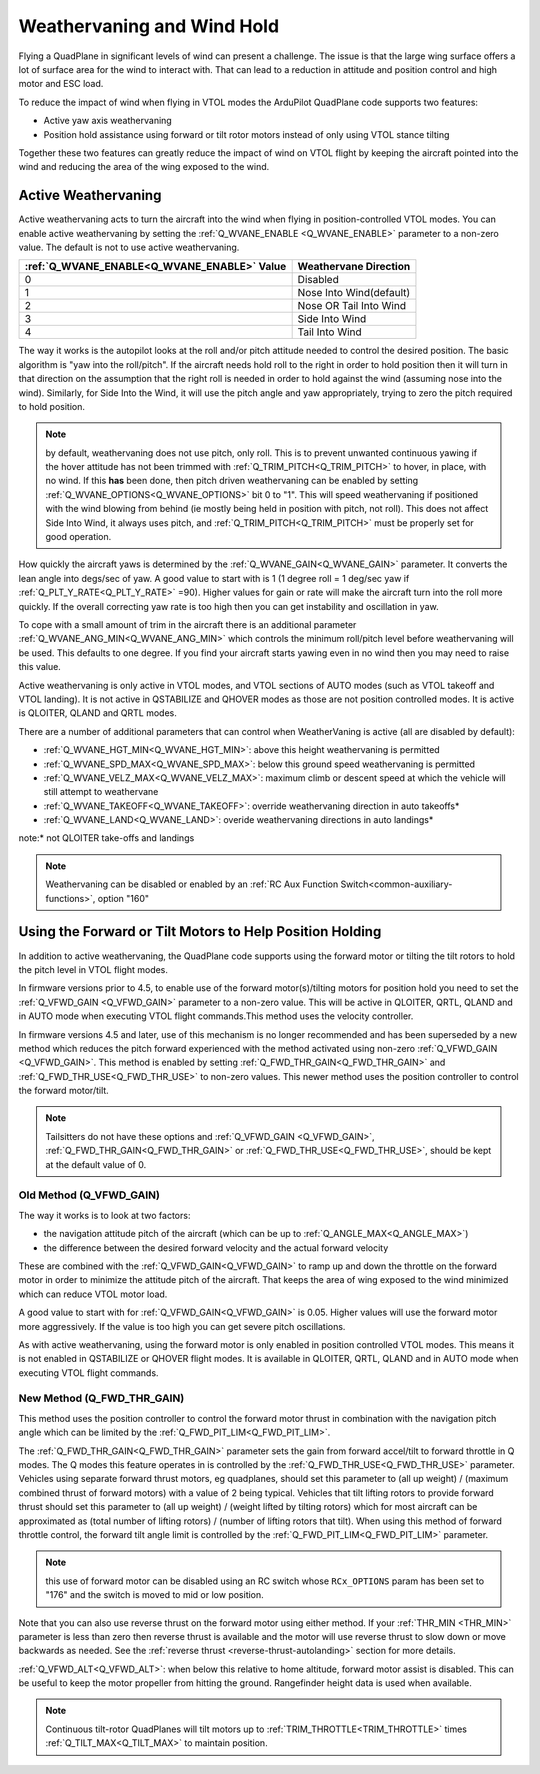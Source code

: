 .. _quadplane-weathervaning:

Weathervaning and Wind Hold
===========================

Flying a QuadPlane in significant levels of wind can present a
challenge. The issue is that the large wing surface offers a lot of
surface area for the wind to interact with. That can lead to a
reduction in attitude and position control and high motor and ESC
load.

To reduce the impact of wind when flying in VTOL modes the ArduPilot
QuadPlane code supports two features:

-  Active yaw axis weathervaning
-  Position hold assistance using forward or tilt rotor motors instead of only using VTOL stance tilting

Together these two features can greatly reduce the impact of wind on
VTOL flight by keeping the aircraft pointed into the wind and reducing
the area of the wing exposed to the wind.

Active Weathervaning
--------------------

Active weathervaning acts to turn the aircraft into the
wind when flying in position-controlled VTOL modes. You can enable
active weathervaning by setting the :ref:`Q_WVANE_ENABLE <Q_WVANE_ENABLE>`
parameter to a non-zero value. The default is not to use active
weathervaning.

+---------------------------------------------+--------------------------+
+ :ref:`Q_WVANE_ENABLE<Q_WVANE_ENABLE>` Value | Weathervane Direction    +
+=============================================+==========================+
+         0                                   |  Disabled                +
+---------------------------------------------+--------------------------+
+         1                                   |  Nose Into Wind(default) +
+---------------------------------------------+--------------------------+
+         2                                   |  Nose OR Tail Into Wind  +
+---------------------------------------------+--------------------------+
+         3                                   |  Side Into Wind          +
+---------------------------------------------+--------------------------+
+         4                                   |  Tail Into Wind          +
+---------------------------------------------+--------------------------+

The way it works is the autopilot looks at the roll and/or pitch attitude needed to
control the desired position. The basic algorithm is "yaw into the
roll/pitch". If the aircraft needs hold roll to the right in order to hold
position then it will turn in that direction on the assumption that
the right roll is needed in order to hold against the wind (assuming nose into the wind). Similarly, for Side Into the Wind, it will use the pitch angle and yaw appropriately, trying to zero the pitch required to hold position.

.. note:: by default, weathervaning does not use pitch, only roll. This is to prevent unwanted continuous yawing if the hover attitude has not been trimmed with :ref:`Q_TRIM_PITCH<Q_TRIM_PITCH>` to hover, in place, with no wind. If this **has** been done, then pitch driven weathervaning can be enabled by setting :ref:`Q_WVANE_OPTIONS<Q_WVANE_OPTIONS>` bit 0 to "1". This will speed weathervaning if positioned with the wind blowing from behind (ie mostly being held in position with pitch, not roll). This does not affect Side Into Wind, it always uses pitch, and :ref:`Q_TRIM_PITCH<Q_TRIM_PITCH>` must be properly set for good operation.

How quickly the aircraft yaws is determined by the :ref:`Q_WVANE_GAIN<Q_WVANE_GAIN>`
parameter. It converts the lean angle into degs/sec of yaw. A good value to start with is 1 (1 degree roll = 1 deg/sec yaw if :ref:`Q_PLT_Y_RATE<Q_PLT_Y_RATE>` =90). Higher values for gain or rate will make
the aircraft turn into the roll more quickly. If the overall correcting yaw rate is too high
then you can get instability and oscillation in yaw.

To cope with a small amount of trim in the aircraft there is an
additional parameter :ref:`Q_WVANE_ANG_MIN<Q_WVANE_ANG_MIN>` which
controls the minimum roll/pitch level before weathervaning will be
used. This defaults to one degree. If you find your aircraft starts
yawing even in no wind then you may need to raise this value.

Active weathervaning is only active in VTOL modes, and VTOL sections
of AUTO modes (such as VTOL takeoff and VTOL landing). It is not
active in QSTABILIZE and QHOVER modes as those are not position
controlled modes. It is active is QLOITER, QLAND and QRTL modes.

There are a number of additional parameters that can control when WeatherVaning is active (all are disabled by default):

- :ref:`Q_WVANE_HGT_MIN<Q_WVANE_HGT_MIN>`: above this height weathervaning is permitted
- :ref:`Q_WVANE_SPD_MAX<Q_WVANE_SPD_MAX>`: below this ground speed weathervaning is permitted
- :ref:`Q_WVANE_VELZ_MAX<Q_WVANE_VELZ_MAX>`: maximum climb or descent speed at which the vehicle will still attempt to weathervane
- :ref:`Q_WVANE_TAKEOFF<Q_WVANE_TAKEOFF>`: override weathervaning direction in auto takeoffs*
- :ref:`Q_WVANE_LAND<Q_WVANE_LAND>`: overide weathervaning directions in auto landings*

note:* not QLOITER take-offs and landings

.. note:: Weathervaning can be disabled or enabled by an :ref:`RC Aux Function Switch<common-auxiliary-functions>`, option "160"

Using the Forward or Tilt Motors to Help Position Holding
---------------------------------------------------------

In addition to active weathervaning, the QuadPlane code supports using
the forward motor or tilting the tilt rotors to hold the pitch level in VTOL flight modes.

In firmware versions prior to 4.5, to enable use of the forward motor(s)/tilting motors for position hold you need to set the :ref:`Q_VFWD_GAIN <Q_VFWD_GAIN>` parameter to a non-zero value.
This will be active in QLOITER, QRTL, QLAND and in AUTO mode when executing VTOL flight commands.This method uses the velocity controller.

In firmware versions 4.5 and later, use of this mechanism is no longer recommended and has been superseded by a new method which reduces the pitch forward experienced with the method activated using non-zero :ref:`Q_VFWD_GAIN <Q_VFWD_GAIN>`. This method is enabled by setting :ref:`Q_FWD_THR_GAIN<Q_FWD_THR_GAIN>` and :ref:`Q_FWD_THR_USE<Q_FWD_THR_USE>` to non-zero values.
This newer method uses the position controller to control the forward motor/tilt.

.. note:: Tailsitters do not have these options and :ref:`Q_VFWD_GAIN <Q_VFWD_GAIN>`, :ref:`Q_FWD_THR_GAIN<Q_FWD_THR_GAIN>` or :ref:`Q_FWD_THR_USE<Q_FWD_THR_USE>`, should be kept at the default value of 0.

Old Method (Q_VFWD_GAIN)
~~~~~~~~~~~~~~~~~~~~~~~~

The way it works is to look at two factors:

-  the navigation attitude pitch of the aircraft (which can be up to :ref:`Q_ANGLE_MAX<Q_ANGLE_MAX>`)
-  the difference between the desired forward velocity and the actual
   forward velocity

These are combined with the :ref:`Q_VFWD_GAIN<Q_VFWD_GAIN>` to ramp up and down the
throttle on the forward motor in order to minimize the attitude pitch
of the aircraft. That keeps the area of wing exposed to the wind
minimized which can reduce VTOL motor load.

A good value to start with for :ref:`Q_VFWD_GAIN<Q_VFWD_GAIN>` is 0.05. Higher values will
use the forward motor more aggressively. If the value is too high you
can get severe pitch oscillations.

As with active weathervaning, using the forward motor is only enabled
in position controlled VTOL modes. This means it is not enabled in
QSTABILIZE or QHOVER flight modes. It is available in QLOITER, QRTL,
QLAND and in AUTO mode when executing VTOL flight commands.

New Method (Q_FWD_THR_GAIN)
~~~~~~~~~~~~~~~~~~~~~~~~~~~

This method uses the position controller to control the forward motor thrust in combination with the navigation pitch angle which can be limited by the :ref:`Q_FWD_PIT_LIM<Q_FWD_PIT_LIM>`.

The :ref:`Q_FWD_THR_GAIN<Q_FWD_THR_GAIN>` parameter sets the gain from forward accel/tilt to forward throttle in Q modes. The Q modes this feature operates in is controlled by the :ref:`Q_FWD_THR_USE<Q_FWD_THR_USE>` parameter. Vehicles using separate forward thrust motors, eg quadplanes, should set this parameter to (all up weight) / (maximum combined thrust of forward motors) with a value of 2 being typical. Vehicles that tilt lifting rotors to provide forward thrust should set this parameter to (all up weight) / (weight lifted by tilting rotors) which for most aircraft can be approximated as (total number of lifting rotors) / (number of lifting rotors that tilt). When using this method of forward throttle control, the forward tilt angle limit is controlled by the :ref:`Q_FWD_PIT_LIM<Q_FWD_PIT_LIM>` parameter.

.. note:: this use of forward motor can be disabled using an RC switch whose ``RCx_OPTIONS`` param has been set to "176" and the switch is moved to mid or low position.

Note that you can also use reverse thrust on the forward motor using either method. If
your :ref:`THR_MIN <THR_MIN>` parameter is less than zero then reverse
thrust is available and the motor will use reverse thrust to slow down
or move backwards as needed. See the :ref:`reverse thrust <reverse-thrust-autolanding>` section for more details.

:ref:`Q_VFWD_ALT<Q_VFWD_ALT>`: when below this relative to home altitude, forward motor assist is disabled. This can be useful to keep the motor propeller from hitting the ground. Rangefinder height data is used when available.

.. note::
 Continuous tilt-rotor QuadPlanes will tilt motors up to :ref:`TRIM_THROTTLE<TRIM_THROTTLE>` times :ref:`Q_TILT_MAX<Q_TILT_MAX>` to maintain position.
